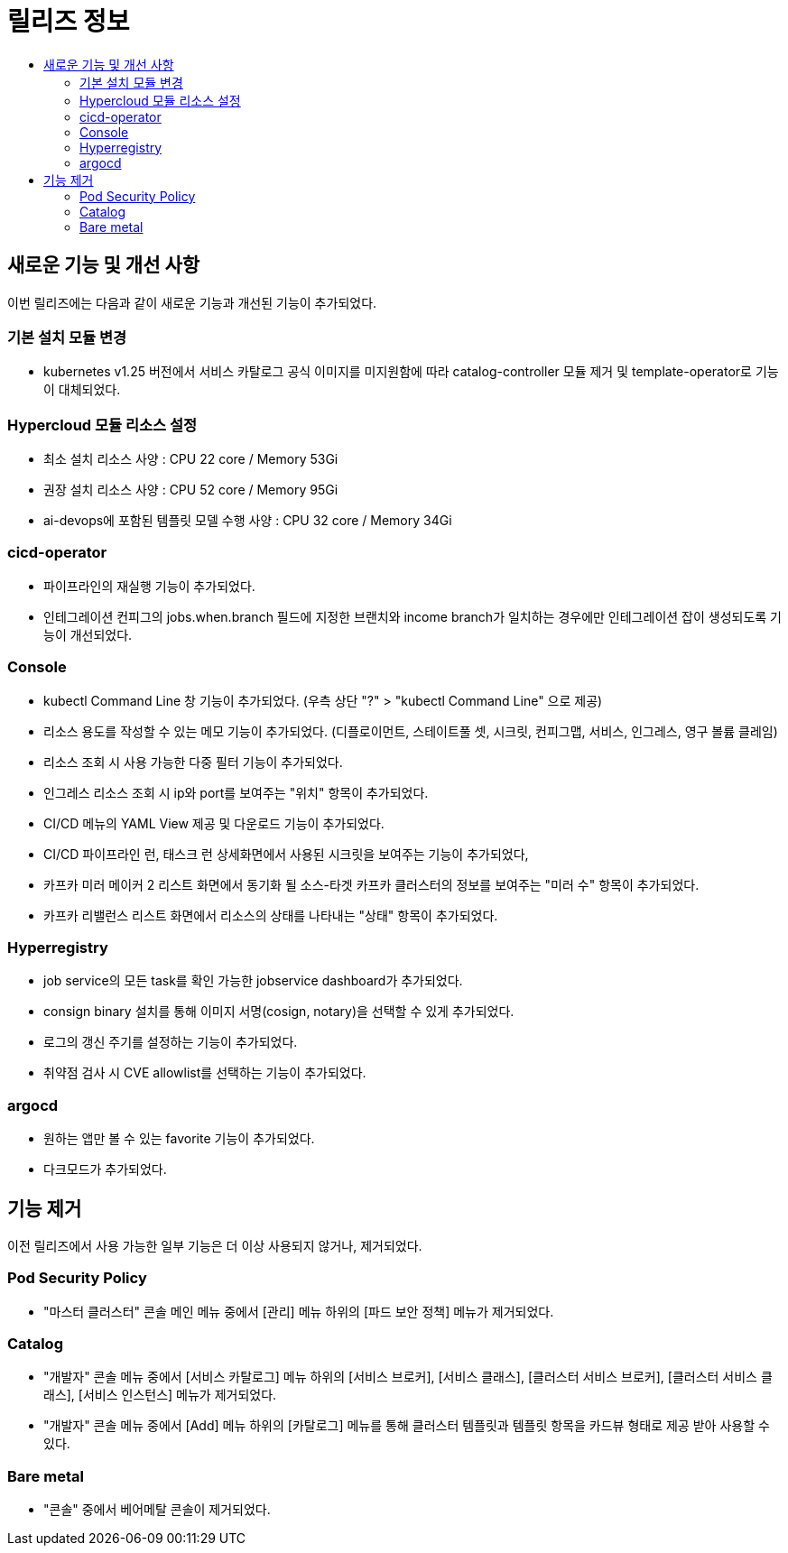 = 릴리즈 정보
:toc:
:toc-title:

== 새로운 기능 및 개선 사항

이번 릴리즈에는 다음과 같이 새로운 기능과 개선된 기능이 추가되었다.

=== 기본 설치 모듈 변경

* kubernetes v1.25 버전에서 서비스 카탈로그 공식 이미지를 미지원함에 따라 catalog-controller 모듈 제거 및 template-operator로 기능이 대체되었다.

=== Hypercloud 모듈 리소스 설정

* 최소 설치 리소스 사양 : CPU 22 core / Memory 53Gi
* 권장 설치 리소스 사양 : CPU 52 core / Memory 95Gi 
* ai-devops에 포함된 템플릿 모델 수행 사양 : CPU 32 core / Memory 34Gi

=== cicd-operator
* 파이프라인의 재실행 기능이 추가되었다.
* 인테그레이션 컨피그의 jobs.when.branch 필드에 지정한 브랜치와 income branch가 일치하는 경우에만 인테그레이션 잡이 생성되도록 기능이 개선되었다.

=== Console
* kubectl Command Line 창 기능이 추가되었다. (우측 상단 "?" > "kubectl Command Line" 으로 제공)
* 리소스 용도를 작성할 수 있는 메모 기능이 추가되었다. (디플로이먼트, 스테이트풀 셋, 시크릿, 컨피그맵, 서비스, 인그레스, 영구 볼륨 클레임)
* 리소스 조회 시 사용 가능한 다중 필터 기능이 추가되었다.
* 인그레스 리소스 조회 시 ip와 port를 보여주는 "위치" 항목이 추가되었다.
* CI/CD 메뉴의 YAML View 제공 및 다운로드 기능이 추가되었다.
* CI/CD 파이프라인 런, 태스크 런 상세화면에서 사용된 시크릿을 보여주는 기능이 추가되었다,
* 카프카 미러 메이커 2 리스트 화면에서 동기화 될 소스-타겟 카프카 클러스터의 정보를 보여주는 "미러 수" 항목이 추가되었다.
* 카프카 리밸런스 리스트 화면에서 리소스의 상태를 나타내는 "상태" 항목이 추가되었다.

=== Hyperregistry
* job service의 모든 task를 확인 가능한 jobservice dashboard가 추가되었다.
* consign binary 설치를 통해 이미지 서명(cosign, notary)을 선택할 수 있게 추가되었다.
* 로그의 갱신 주기를 설정하는 기능이 추가되었다.
* 취약점 검사 시 CVE allowlist를 선택하는 기능이 추가되었다. 

=== argocd
* 원하는 앱만 볼 수 있는 favorite 기능이 추가되었다.
* 다크모드가 추가되었다.

== 기능 제거

이전 릴리즈에서 사용 가능한 일부 기능은 더 이상 사용되지 않거나, 제거되었다.

=== Pod Security Policy

* "마스터 클러스터" 콘솔 메인 메뉴 중에서 [관리] 메뉴 하위의 [파드 보안 정책] 메뉴가 제거되었다.

=== Catalog

* "개발자" 콘솔 메뉴 중에서 [서비스 카탈로그] 메뉴 하위의 [서비스 브로커], [서비스 클래스], [클러스터 서비스 브로커], [클러스터 서비스 클래스], [서비스 인스턴스] 메뉴가 제거되었다.
* "개발자" 콘솔 메뉴 중에서 [Add] 메뉴 하위의 [카탈로그] 메뉴를 통해 클러스터 템플릿과 템플릿 항목을 카드뷰 형태로 제공 받아 사용할 수 있다.

=== Bare metal

* "콘솔" 중에서 베어메탈 콘솔이 제거되었다. 
